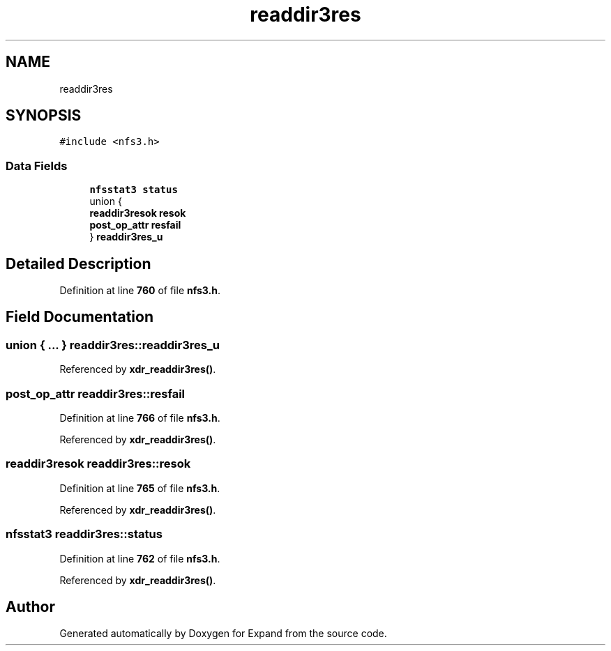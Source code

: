 .TH "readdir3res" 3 "Wed May 24 2023" "Version Expand version 1.0r5" "Expand" \" -*- nroff -*-
.ad l
.nh
.SH NAME
readdir3res
.SH SYNOPSIS
.br
.PP
.PP
\fC#include <nfs3\&.h>\fP
.SS "Data Fields"

.in +1c
.ti -1c
.RI "\fBnfsstat3\fP \fBstatus\fP"
.br
.ti -1c
.RI "union {"
.br
.ti -1c
.RI "   \fBreaddir3resok\fP \fBresok\fP"
.br
.ti -1c
.RI "   \fBpost_op_attr\fP \fBresfail\fP"
.br
.ti -1c
.RI "} \fBreaddir3res_u\fP"
.br
.in -1c
.SH "Detailed Description"
.PP 
Definition at line \fB760\fP of file \fBnfs3\&.h\fP\&.
.SH "Field Documentation"
.PP 
.SS "union  { \&.\&.\&. }  readdir3res::readdir3res_u"

.PP
Referenced by \fBxdr_readdir3res()\fP\&.
.SS "\fBpost_op_attr\fP readdir3res::resfail"

.PP
Definition at line \fB766\fP of file \fBnfs3\&.h\fP\&.
.PP
Referenced by \fBxdr_readdir3res()\fP\&.
.SS "\fBreaddir3resok\fP readdir3res::resok"

.PP
Definition at line \fB765\fP of file \fBnfs3\&.h\fP\&.
.PP
Referenced by \fBxdr_readdir3res()\fP\&.
.SS "\fBnfsstat3\fP readdir3res::status"

.PP
Definition at line \fB762\fP of file \fBnfs3\&.h\fP\&.
.PP
Referenced by \fBxdr_readdir3res()\fP\&.

.SH "Author"
.PP 
Generated automatically by Doxygen for Expand from the source code\&.
